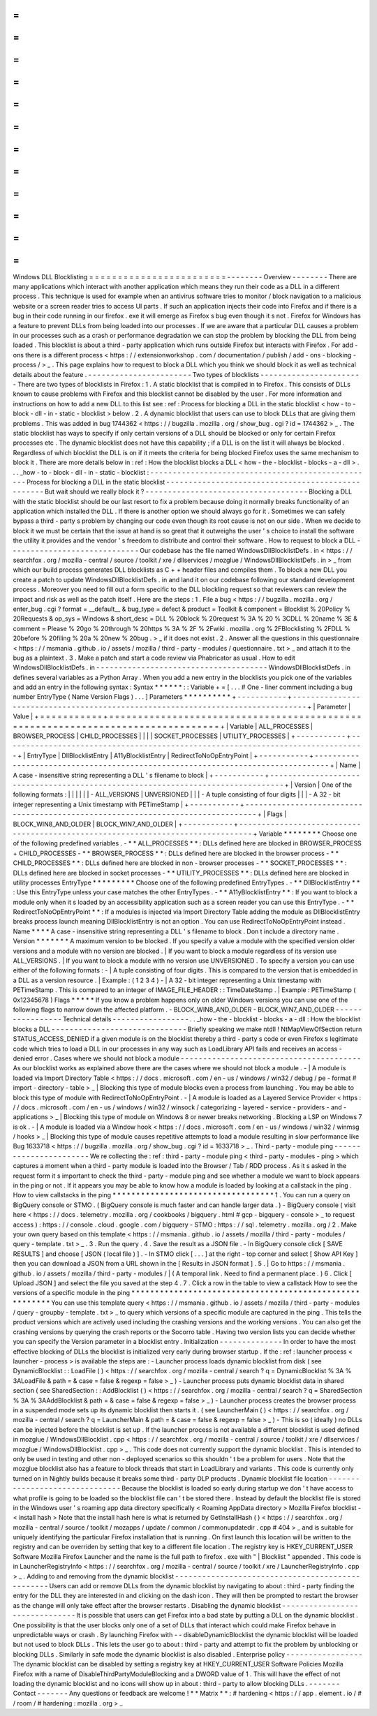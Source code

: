 =
=
=
=
=
=
=
=
=
=
=
=
=
=
=
=
=
=
=
=
=
=
=
=
Windows
DLL
Blocklisting
=
=
=
=
=
=
=
=
=
=
=
=
=
=
=
=
=
=
=
=
=
=
=
=
-
-
-
-
-
-
-
-
Overview
-
-
-
-
-
-
-
-
There
are
many
applications
which
interact
with
another
application
which
means
they
run
their
code
as
a
DLL
in
a
different
process
.
This
technique
is
used
for
example
when
an
antivirus
software
tries
to
monitor
/
block
navigation
to
a
malicious
website
or
a
screen
reader
tries
to
access
UI
parts
.
If
such
an
application
injects
their
code
into
Firefox
and
if
there
is
a
bug
in
their
code
running
in
our
firefox
.
exe
it
will
emerge
as
Firefox
s
bug
even
though
it
s
not
.
Firefox
for
Windows
has
a
feature
to
prevent
DLLs
from
being
loaded
into
our
processes
.
If
we
are
aware
that
a
particular
DLL
causes
a
problem
in
our
processes
such
as
a
crash
or
performance
degradation
we
can
stop
the
problem
by
blocking
the
DLL
from
being
loaded
.
This
blocklist
is
about
a
third
-
party
application
which
runs
outside
Firefox
but
interacts
with
Firefox
.
For
add
-
ons
there
is
a
different
process
<
https
:
/
/
extensionworkshop
.
com
/
documentation
/
publish
/
add
-
ons
-
blocking
-
process
/
>
_
.
This
page
explains
how
to
request
to
block
a
DLL
which
you
think
we
should
block
it
as
well
as
technical
details
about
the
feature
.
-
-
-
-
-
-
-
-
-
-
-
-
-
-
-
-
-
-
-
-
-
-
-
Two
types
of
blocklists
-
-
-
-
-
-
-
-
-
-
-
-
-
-
-
-
-
-
-
-
-
-
-
There
are
two
types
of
blocklists
in
Firefox
:
1
.
A
static
blocklist
that
is
compiled
in
to
Firefox
.
This
consists
of
DLLs
known
to
cause
problems
with
Firefox
and
this
blocklist
cannot
be
disabled
by
the
user
.
For
more
information
and
instructions
on
how
to
add
a
new
DLL
to
this
list
see
:
ref
:
Process
for
blocking
a
DLL
in
the
static
blocklist
<
how
-
to
-
block
-
dll
-
in
-
static
-
blocklist
>
below
.
2
.
A
dynamic
blocklist
that
users
can
use
to
block
DLLs
that
are
giving
them
problems
.
This
was
added
in
bug
1744362
<
https
:
/
/
bugzilla
.
mozilla
.
org
/
show_bug
.
cgi
?
id
=
1744362
>
_
.
The
static
blocklist
has
ways
to
specify
if
only
certain
versions
of
a
DLL
should
be
blocked
or
only
for
certain
Firefox
processes
etc
.
The
dynamic
blocklist
does
not
have
this
capability
;
if
a
DLL
is
on
the
list
it
will
always
be
blocked
.
Regardless
of
which
blocklist
the
DLL
is
on
if
it
meets
the
criteria
for
being
blocked
Firefox
uses
the
same
mechanism
to
block
it
.
There
are
more
details
below
in
:
ref
:
How
the
blocklist
blocks
a
DLL
<
how
-
the
-
blocklist
-
blocks
-
a
-
dll
>
.
.
.
_how
-
to
-
block
-
dll
-
in
-
static
-
blocklist
:
-
-
-
-
-
-
-
-
-
-
-
-
-
-
-
-
-
-
-
-
-
-
-
-
-
-
-
-
-
-
-
-
-
-
-
-
-
-
-
-
-
-
-
-
-
-
-
-
-
-
Process
for
blocking
a
DLL
in
the
static
blocklist
-
-
-
-
-
-
-
-
-
-
-
-
-
-
-
-
-
-
-
-
-
-
-
-
-
-
-
-
-
-
-
-
-
-
-
-
-
-
-
-
-
-
-
-
-
-
-
-
-
-
But
wait
should
we
really
block
it
?
-
-
-
-
-
-
-
-
-
-
-
-
-
-
-
-
-
-
-
-
-
-
-
-
-
-
-
-
-
-
-
-
-
-
-
-
Blocking
a
DLL
with
the
static
blocklist
should
be
our
last
resort
to
fix
a
problem
because
doing
it
normally
breaks
functionality
of
an
application
which
installed
the
DLL
.
If
there
is
another
option
we
should
always
go
for
it
.
Sometimes
we
can
safely
bypass
a
third
-
party
s
problem
by
changing
our
code
even
though
its
root
cause
is
not
on
our
side
.
When
we
decide
to
block
it
we
must
be
certain
that
the
issue
at
hand
is
so
great
that
it
outweighs
the
user
'
s
choice
to
install
the
software
the
utility
it
provides
and
the
vendor
'
s
freedom
to
distribute
and
control
their
software
.
How
to
request
to
block
a
DLL
-
-
-
-
-
-
-
-
-
-
-
-
-
-
-
-
-
-
-
-
-
-
-
-
-
-
-
-
-
Our
codebase
has
the
file
named
WindowsDllBlocklistDefs
.
in
<
https
:
/
/
searchfox
.
org
/
mozilla
-
central
/
source
/
toolkit
/
xre
/
dllservices
/
mozglue
/
WindowsDllBlocklistDefs
.
in
>
_
from
which
our
build
process
generates
DLL
blocklists
as
C
+
+
header
files
and
compiles
them
.
To
block
a
new
DLL
you
create
a
patch
to
update
WindowsDllBlocklistDefs
.
in
and
land
it
on
our
codebase
following
our
standard
development
process
.
Moreover
you
need
to
fill
out
a
form
specific
to
the
DLL
blockling
request
so
that
reviewers
can
review
the
impact
and
risk
as
well
as
the
patch
itself
.
Here
are
the
steps
:
1
.
File
a
bug
<
https
:
/
/
bugzilla
.
mozilla
.
org
/
enter_bug
.
cgi
?
format
=
__default__
&
bug_type
=
defect
&
product
=
Toolkit
&
component
=
Blocklist
%
20Policy
%
20Requests
&
op_sys
=
Windows
&
short_desc
=
DLL
%
20block
%
20request
%
3A
%
20
%
3CDLL
%
20name
%
3E
&
comment
=
Please
%
20go
%
20through
%
20https
%
3A
%
2F
%
2Fwiki
.
mozilla
.
org
%
2FBlocklisting
%
2FDLL
%
20before
%
20filing
%
20a
%
20new
%
20bug
.
>
_
if
it
does
not
exist
.
2
.
Answer
all
the
questions
in
this
questionnaire
<
https
:
/
/
msmania
.
github
.
io
/
assets
/
mozilla
/
third
-
party
-
modules
/
questionnaire
.
txt
>
_
and
attach
it
to
the
bug
as
a
plaintext
.
3
.
Make
a
patch
and
start
a
code
review
via
Phabricator
as
usual
.
How
to
edit
WindowsDllBlocklistDefs
.
in
-
-
-
-
-
-
-
-
-
-
-
-
-
-
-
-
-
-
-
-
-
-
-
-
-
-
-
-
-
-
-
-
-
-
-
-
-
-
WindowsDllBlocklistDefs
.
in
defines
several
variables
as
a
Python
Array
.
When
you
add
a
new
entry
in
the
blocklists
you
pick
one
of
the
variables
and
add
an
entry
in
the
following
syntax
:
Syntax
*
*
*
*
*
*
:
:
Variable
+
=
[
.
.
.
#
One
-
liner
comment
including
a
bug
number
EntryType
(
Name
Version
Flags
)
.
.
.
]
Parameters
*
*
*
*
*
*
*
*
*
*
+
-
-
-
-
-
-
-
-
-
-
-
+
-
-
-
-
-
-
-
-
-
-
-
-
-
-
-
-
-
-
-
-
-
-
-
-
-
-
-
-
-
-
-
-
-
-
-
-
-
-
-
-
-
-
-
-
-
-
-
-
-
-
-
-
-
-
-
-
-
-
-
-
-
-
-
-
-
-
-
-
-
-
-
-
-
-
-
-
-
-
-
-
+
|
Parameter
|
Value
|
+
=
=
=
=
=
=
=
=
=
=
=
+
=
=
=
=
=
=
=
=
=
=
=
=
=
=
=
=
=
=
=
=
=
=
=
=
=
=
=
=
=
=
=
=
=
=
=
=
=
=
=
=
=
=
=
=
=
=
=
=
=
=
=
=
=
=
=
=
=
=
=
=
=
=
=
=
=
=
=
=
=
=
=
=
=
=
=
=
=
=
=
=
+
|
Variable
|
ALL_PROCESSES
\
|
BROWSER_PROCESS
\
|
CHILD_PROCESSES
\
|
|
|
|
SOCKET_PROCESSES
\
|
UTILITY_PROCESSES
|
+
-
-
-
-
-
-
-
-
-
-
-
+
-
-
-
-
-
-
-
-
-
-
-
-
-
-
-
-
-
-
-
-
-
-
-
-
-
-
-
-
-
-
-
-
-
-
-
-
-
-
-
-
-
-
-
-
-
-
-
-
-
-
-
-
-
-
-
-
-
-
-
-
-
-
-
-
-
-
-
-
-
-
-
-
-
-
-
-
-
-
-
-
+
|
EntryType
|
DllBlocklistEntry
\
|
A11yBlocklistEntry
\
|
RedirectToNoOpEntryPoint
|
+
-
-
-
-
-
-
-
-
-
-
-
+
-
-
-
-
-
-
-
-
-
-
-
-
-
-
-
-
-
-
-
-
-
-
-
-
-
-
-
-
-
-
-
-
-
-
-
-
-
-
-
-
-
-
-
-
-
-
-
-
-
-
-
-
-
-
-
-
-
-
-
-
-
-
-
-
-
-
-
-
-
-
-
-
-
-
-
-
-
-
-
-
+
|
Name
|
A
case
-
insensitive
string
representing
a
DLL
'
s
filename
to
block
|
+
-
-
-
-
-
-
-
-
-
-
-
+
-
-
-
-
-
-
-
-
-
-
-
-
-
-
-
-
-
-
-
-
-
-
-
-
-
-
-
-
-
-
-
-
-
-
-
-
-
-
-
-
-
-
-
-
-
-
-
-
-
-
-
-
-
-
-
-
-
-
-
-
-
-
-
-
-
-
-
-
-
-
-
-
-
-
-
-
-
-
-
-
+
|
Version
|
One
of
the
following
formats
:
|
|
|
|
|
|
-
ALL_VERSIONS
\
|
UNVERSIONED
|
|
|
-
A
tuple
consisting
of
four
digits
|
|
|
-
A
32
-
bit
integer
representing
a
Unix
timestamp
with
PETimeStamp
|
+
-
-
-
-
-
-
-
-
-
-
-
+
-
-
-
-
-
-
-
-
-
-
-
-
-
-
-
-
-
-
-
-
-
-
-
-
-
-
-
-
-
-
-
-
-
-
-
-
-
-
-
-
-
-
-
-
-
-
-
-
-
-
-
-
-
-
-
-
-
-
-
-
-
-
-
-
-
-
-
-
-
-
-
-
-
-
-
-
-
-
-
-
+
|
Flags
|
BLOCK_WIN8_AND_OLDER
\
|
BLOCK_WIN7_AND_OLDER
|
+
-
-
-
-
-
-
-
-
-
-
-
+
-
-
-
-
-
-
-
-
-
-
-
-
-
-
-
-
-
-
-
-
-
-
-
-
-
-
-
-
-
-
-
-
-
-
-
-
-
-
-
-
-
-
-
-
-
-
-
-
-
-
-
-
-
-
-
-
-
-
-
-
-
-
-
-
-
-
-
-
-
-
-
-
-
-
-
-
-
-
-
-
+
Variable
*
*
*
*
*
*
*
*
Choose
one
of
the
following
predefined
variables
.
-
*
*
ALL_PROCESSES
*
*
:
DLLs
defined
here
are
blocked
in
BROWSER_PROCESS
+
CHILD_PROCESSES
-
*
*
BROWSER_PROCESS
*
*
:
DLLs
defined
here
are
blocked
in
the
browser
process
-
*
*
CHILD_PROCESSES
*
*
:
DLLs
defined
here
are
blocked
in
non
-
browser
processes
-
*
*
SOCKET_PROCESSES
*
*
:
DLLs
defined
here
are
blocked
in
socket
processes
-
*
*
UTILITY_PROCESSES
*
*
:
DLLs
defined
here
are
blocked
in
utility
processes
EntryType
*
*
*
*
*
*
*
*
*
Choose
one
of
the
following
predefined
EntryTypes
.
-
*
*
DllBlocklistEntry
*
*
:
Use
this
EntryType
unless
your
case
matches
the
other
EntryTypes
.
-
*
*
A11yBlocklistEntry
*
*
:
If
you
want
to
block
a
module
only
when
it
s
loaded
by
an
accessibility
application
such
as
a
screen
reader
you
can
use
this
EntryType
.
-
*
*
RedirectToNoOpEntryPoint
*
*
:
If
a
modules
is
injected
via
Import
Directory
Table
adding
the
module
as
DllBlocklistEntry
breaks
process
launch
meaning
DllBlocklistEntry
is
not
an
option
.
You
can
use
RedirectToNoOpEntryPoint
instead
.
Name
*
*
*
*
A
case
-
insensitive
string
representing
a
DLL
'
s
filename
to
block
.
Don
t
include
a
directory
name
.
Version
*
*
*
*
*
*
*
A
maximum
version
to
be
blocked
.
If
you
specify
a
value
a
module
with
the
specified
version
older
versions
and
a
module
with
no
version
are
blocked
.
|
If
you
want
to
block
a
module
regardless
of
its
version
use
ALL_VERSIONS
.
|
If
you
want
to
block
a
module
with
no
version
use
UNVERSIONED
.
To
specify
a
version
you
can
use
either
of
the
following
formats
:
-
|
A
tuple
consisting
of
four
digits
.
This
is
compared
to
the
version
that
is
embedded
in
a
DLL
as
a
version
resource
.
|
Example
:
(
1
2
3
4
)
-
|
A
32
-
bit
integer
representing
a
Unix
timestamp
with
PETimeStamp
.
This
is
compared
to
an
integer
of
IMAGE_FILE_HEADER
:
:
TimeDateStamp
.
|
Example
:
PETimeStamp
(
0x12345678
)
Flags
*
*
*
*
*
If
you
know
a
problem
happens
only
on
older
Windows
versions
you
can
use
one
of
the
following
flags
to
narrow
down
the
affected
platform
.
-
BLOCK_WIN8_AND_OLDER
-
BLOCK_WIN7_AND_OLDER
-
-
-
-
-
-
-
-
-
-
-
-
-
-
-
-
-
Technical
details
-
-
-
-
-
-
-
-
-
-
-
-
-
-
-
-
-
.
.
_how
-
the
-
blocklist
-
blocks
-
a
-
dll
:
How
the
blocklist
blocks
a
DLL
-
-
-
-
-
-
-
-
-
-
-
-
-
-
-
-
-
-
-
-
-
-
-
-
-
-
-
-
-
-
Briefly
speaking
we
make
ntdll
!
NtMapViewOfSection
return
STATUS_ACCESS_DENIED
if
a
given
module
is
on
the
blocklist
thereby
a
third
-
party
s
code
or
even
Firefox
s
legitimate
code
which
tries
to
load
a
DLL
in
our
processes
in
any
way
such
as
LoadLibrary
API
fails
and
receives
an
access
-
denied
error
.
Cases
where
we
should
not
block
a
module
-
-
-
-
-
-
-
-
-
-
-
-
-
-
-
-
-
-
-
-
-
-
-
-
-
-
-
-
-
-
-
-
-
-
-
-
-
-
-
-
As
our
blocklist
works
as
explained
above
there
are
the
cases
where
we
should
not
block
a
module
.
-
|
A
module
is
loaded
via
Import
Directory
Table
<
https
:
/
/
docs
.
microsoft
.
com
/
en
-
us
/
windows
/
win32
/
debug
/
pe
-
format
#
import
-
directory
-
table
>
_
|
Blocking
this
type
of
module
blocks
even
a
process
from
launching
.
You
may
be
able
to
block
this
type
of
module
with
RedirectToNoOpEntryPoint
.
-
|
A
module
is
loaded
as
a
Layered
Service
Provider
<
https
:
/
/
docs
.
microsoft
.
com
/
en
-
us
/
windows
/
win32
/
winsock
/
categorizing
-
layered
-
service
-
providers
-
and
-
applications
>
_
|
Blocking
this
type
of
module
on
Windows
8
or
newer
breaks
networking
.
Blocking
a
LSP
on
Windows
7
is
ok
.
-
|
A
module
is
loaded
via
a
Window
hook
<
https
:
/
/
docs
.
microsoft
.
com
/
en
-
us
/
windows
/
win32
/
winmsg
/
hooks
>
_
|
Blocking
this
type
of
module
causes
repetitive
attempts
to
load
a
module
resulting
in
slow
performance
like
Bug
1633718
<
https
:
/
/
bugzilla
.
mozilla
.
org
/
show_bug
.
cgi
?
id
=
1633718
>
_
.
Third
-
party
-
module
ping
-
-
-
-
-
-
-
-
-
-
-
-
-
-
-
-
-
-
-
-
-
-
-
We
re
collecting
the
:
ref
:
third
-
party
-
module
ping
<
third
-
party
-
modules
-
ping
>
which
captures
a
moment
when
a
third
-
party
module
is
loaded
into
the
Browser
/
Tab
/
RDD
process
.
As
it
s
asked
in
the
request
form
it
s
important
to
check
the
third
-
party
-
module
ping
and
see
whether
a
module
we
want
to
block
appears
in
the
ping
or
not
.
If
it
appears
you
may
be
able
to
know
how
a
module
is
loaded
by
looking
at
a
callstack
in
the
ping
.
How
to
view
callstacks
in
the
ping
*
*
*
*
*
*
*
*
*
*
*
*
*
*
*
*
*
*
*
*
*
*
*
*
*
*
*
*
*
*
*
*
*
*
1
.
You
can
run
a
query
on
BigQuery
console
or
STMO
.
(
BigQuery
console
is
much
faster
and
can
handle
larger
data
.
)
-
BigQuery
console
(
visit
here
<
https
:
/
/
docs
.
telemetry
.
mozilla
.
org
/
cookbooks
/
bigquery
.
html
#
gcp
-
bigquery
-
console
>
_
to
request
access
)
:
https
:
/
/
console
.
cloud
.
google
.
com
/
bigquery
-
STMO
:
https
:
/
/
sql
.
telemetry
.
mozilla
.
org
/
2
.
Make
your
own
query
based
on
this
template
<
https
:
/
/
msmania
.
github
.
io
/
assets
/
mozilla
/
third
-
party
-
modules
/
query
-
template
.
txt
>
_
.
3
.
Run
the
query
.
4
.
Save
the
result
as
a
JSON
file
.
-
In
BigQuery
console
click
[
SAVE
RESULTS
]
and
choose
[
JSON
(
local
file
)
]
.
-
In
STMO
click
[
.
.
.
]
at
the
right
-
top
corner
and
select
[
Show
API
Key
]
then
you
can
download
a
JSON
from
a
URL
shown
in
the
[
Results
in
JSON
format
]
.
5
.
|
Go
to
https
:
/
/
msmania
.
github
.
io
/
assets
/
mozilla
/
third
-
party
-
modules
/
|
(
A
temporal
link
.
Need
to
find
a
permanent
place
.
)
6
.
Click
[
Upload
JSON
]
and
select
the
file
you
saved
at
the
step
4
.
7
.
Click
a
row
in
the
table
to
view
a
callstack
How
to
see
the
versions
of
a
specific
module
in
the
ping
*
*
*
*
*
*
*
*
*
*
*
*
*
*
*
*
*
*
*
*
*
*
*
*
*
*
*
*
*
*
*
*
*
*
*
*
*
*
*
*
*
*
*
*
*
*
*
*
*
*
*
*
*
*
*
*
You
can
use
this
template
query
<
https
:
/
/
msmania
.
github
.
io
/
assets
/
mozilla
/
third
-
party
-
modules
/
query
-
groupby
-
template
.
txt
>
_
to
query
which
versions
of
a
specific
module
are
captured
in
the
ping
.
This
tells
the
product
versions
which
are
actively
used
including
the
crashing
versions
and
the
working
versions
.
You
can
also
get
the
crashing
versions
by
querying
the
crash
reports
or
the
Socorro
table
.
Having
two
version
lists
you
can
decide
whether
you
can
specify
the
Version
parameter
in
a
blocklist
entry
.
Initialization
-
-
-
-
-
-
-
-
-
-
-
-
-
-
In
order
to
have
the
most
effective
blocking
of
DLLs
the
blocklist
is
initialized
very
early
during
browser
startup
.
If
the
:
ref
:
launcher
process
<
launcher
-
process
>
is
available
the
steps
are
:
-
Launcher
process
loads
dynamic
blocklist
from
disk
(
see
DynamicBlocklist
:
:
LoadFile
(
)
<
https
:
/
/
searchfox
.
org
/
mozilla
-
central
/
search
?
q
=
DynamicBlocklist
%
3A
%
3ALoadFile
&
path
=
&
case
=
false
&
regexp
=
false
>
_
)
-
Launcher
process
puts
dynamic
blocklist
data
in
shared
section
(
see
SharedSection
:
:
AddBlocklist
(
)
<
https
:
/
/
searchfox
.
org
/
mozilla
-
central
/
search
?
q
=
SharedSection
%
3A
%
3AAddBlocklist
&
path
=
&
case
=
false
&
regexp
=
false
>
_
)
-
Launcher
process
creates
the
browser
process
in
a
suspended
mode
sets
up
its
dynamic
blocklist
then
starts
it
.
(
see
LauncherMain
(
)
<
https
:
/
/
searchfox
.
org
/
mozilla
-
central
/
search
?
q
=
LauncherMain
&
path
=
&
case
=
false
&
regexp
=
false
>
_
)
-
This
is
so
(
ideally
)
no
DLLs
can
be
injected
before
the
blocklist
is
set
up
.
If
the
launcher
process
is
not
available
a
different
blocklist
is
used
defined
in
mozglue
/
WindowsDllBlocklist
.
cpp
<
https
:
/
/
searchfox
.
org
/
mozilla
-
central
/
source
/
toolkit
/
xre
/
dllservices
/
mozglue
/
WindowsDllBlocklist
.
cpp
>
_
.
This
code
does
not
currently
support
the
dynamic
blocklist
.
This
is
intended
to
only
be
used
in
testing
and
other
non
-
deployed
scenarios
so
this
shouldn
'
t
be
a
problem
for
users
.
Note
that
the
mozglue
blocklist
also
has
a
feature
to
block
threads
that
start
in
LoadLibrary
and
variants
.
This
code
is
currently
only
turned
on
in
Nightly
builds
because
it
breaks
some
third
-
party
DLP
products
.
Dynamic
blocklist
file
location
-
-
-
-
-
-
-
-
-
-
-
-
-
-
-
-
-
-
-
-
-
-
-
-
-
-
-
-
-
-
-
Because
the
blocklist
is
loaded
so
early
during
startup
we
don
'
t
have
access
to
what
profile
is
going
to
be
loaded
so
the
blocklist
file
can
'
t
be
stored
there
.
Instead
by
default
the
blocklist
file
is
stored
in
the
Windows
user
'
s
roaming
app
data
directory
specifically
<
Roaming
AppData
directory
>
\
Mozilla
\
Firefox
\
blocklist
-
<
install
hash
>
Note
that
the
install
hash
here
is
what
is
returned
by
GetInstallHash
(
)
<
https
:
/
/
searchfox
.
org
/
mozilla
-
central
/
source
/
toolkit
/
mozapps
/
update
/
common
/
commonupdatedir
.
cpp
#
404
>
_
and
is
suitable
for
uniquely
identifying
the
particular
Firefox
installation
that
is
running
.
On
first
launch
this
location
will
be
written
to
the
registry
and
can
be
overriden
by
setting
that
key
to
a
different
file
location
.
The
registry
key
is
HKEY_CURRENT_USER
\
Software
\
Mozilla
\
Firefox
\
Launcher
and
the
name
is
the
full
path
to
firefox
.
exe
with
"
\
|
Blocklist
"
appended
.
This
code
is
in
LauncherRegistryInfo
<
https
:
/
/
searchfox
.
org
/
mozilla
-
central
/
source
/
toolkit
/
xre
/
LauncherRegistryInfo
.
cpp
>
_
.
Adding
to
and
removing
from
the
dynamic
blocklist
-
-
-
-
-
-
-
-
-
-
-
-
-
-
-
-
-
-
-
-
-
-
-
-
-
-
-
-
-
-
-
-
-
-
-
-
-
-
-
-
-
-
-
-
-
-
-
-
-
Users
can
add
or
remove
DLLs
from
the
dynamic
blocklist
by
navigating
to
about
:
third
-
party
finding
the
entry
for
the
DLL
they
are
interested
in
and
clicking
on
the
dash
icon
.
They
will
then
be
prompted
to
restart
the
browser
as
the
change
will
only
take
effect
after
the
browser
restarts
.
Disabling
the
dynamic
blocklist
-
-
-
-
-
-
-
-
-
-
-
-
-
-
-
-
-
-
-
-
-
-
-
-
-
-
-
-
-
-
-
It
is
possible
that
users
can
get
Firefox
into
a
bad
state
by
putting
a
DLL
on
the
dynamic
blocklist
.
One
possibility
is
that
the
user
blocks
only
one
of
a
set
of
DLLs
that
interact
which
could
make
Firefox
behave
in
unpredictable
ways
or
crash
.
By
launching
Firefox
with
-
-
disableDynamicBlocklist
\
the
dynamic
blocklist
will
be
loaded
but
not
used
to
block
DLLs
.
This
lets
the
user
go
to
about
:
third
-
party
and
attempt
to
fix
the
problem
by
unblocking
or
blocking
DLLs
.
Similarly
in
safe
mode
the
dynamic
blocklist
is
also
disabled
.
Enterprise
policy
-
-
-
-
-
-
-
-
-
-
-
-
-
-
-
-
-
The
dynamic
blocklist
can
be
disabled
by
setting
a
registry
key
at
HKEY_CURRENT_USER
\
Software
\
Policies
\
Mozilla
\
Firefox
with
a
name
of
DisableThirdPartyModuleBlocking
and
a
DWORD
value
of
1
.
This
will
have
the
effect
of
not
loading
the
dynamic
blocklist
and
no
icons
will
show
up
in
about
:
third
-
party
to
allow
blocking
DLLs
.
-
-
-
-
-
-
-
Contact
-
-
-
-
-
-
-
Any
questions
or
feedback
are
welcome
!
*
*
Matrix
*
*
:
#
hardening
<
https
:
/
/
app
.
element
.
io
/
#
/
room
/
#
hardening
:
mozilla
.
org
>
_
